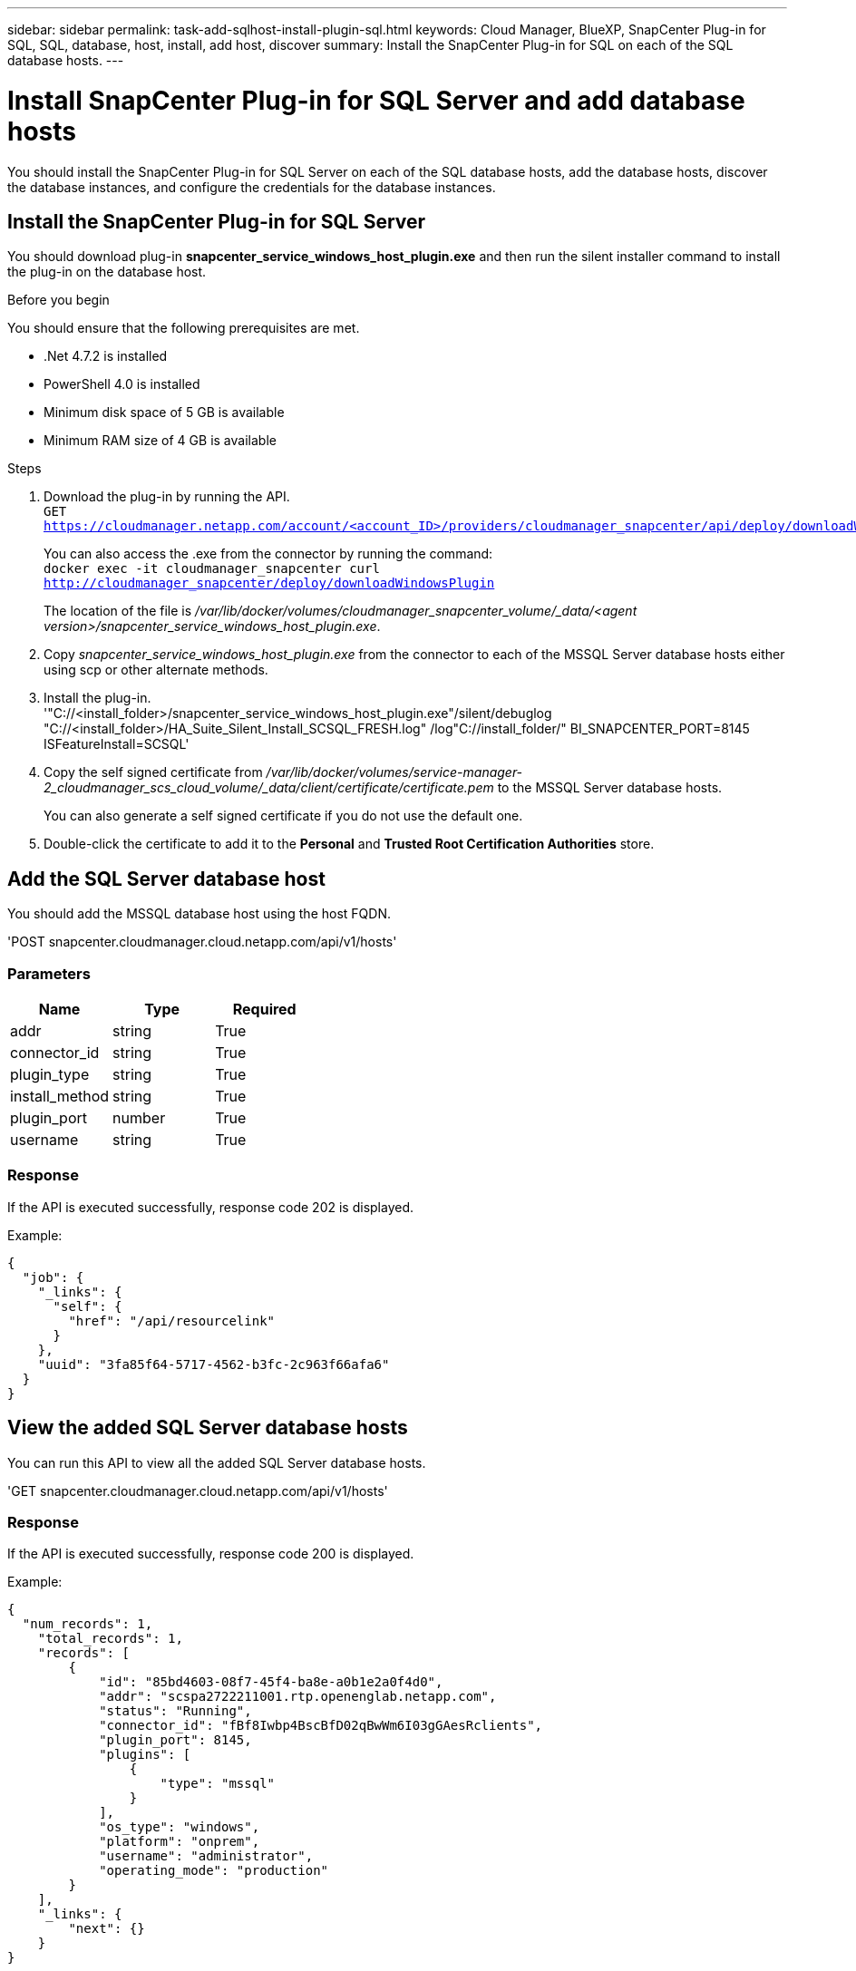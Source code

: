 ---
sidebar: sidebar
permalink: task-add-sqlhost-install-plugin-sql.html
keywords: Cloud Manager, BlueXP, SnapCenter Plug-in for SQL, SQL, database, host, install, add host, discover
summary:  Install the SnapCenter Plug-in for SQL on each of the SQL database hosts.
---

= Install SnapCenter Plug-in for SQL Server and add database hosts
:hardbreaks:
:nofooter:
:icons: font
:linkattrs:
:imagesdir: ./media/

[.lead]
You should install the SnapCenter Plug-in for SQL Server on each of the SQL database hosts, add the database hosts, discover the database instances, and configure the credentials for the database instances.

== Install the SnapCenter Plug-in for SQL Server

You should download plug-in *snapcenter_service_windows_host_plugin.exe* and then run the silent installer command to install the plug-in on the database host.

.Before you begin

You should ensure that the following prerequisites are met.

* .Net 4.7.2 is installed
* PowerShell 4.0 is installed
* Minimum disk space of 5 GB is available
* Minimum RAM size of 4 GB is available

.Steps

. Download the plug-in by running the API.
`GET https://cloudmanager.netapp.com/account/<account_ID>/providers/cloudmanager_snapcenter/api/deploy/downloadWindowsPlugin`
+
You can also access the .exe from the connector by running the command:
`docker exec -it cloudmanager_snapcenter curl http://cloudmanager_snapcenter/deploy/downloadWindowsPlugin`
+
The location of the file is _/var/lib/docker/volumes/cloudmanager_snapcenter_volume/_data/<agent version>/snapcenter_service_windows_host_plugin.exe_.
. Copy _snapcenter_service_windows_host_plugin.exe_ from the connector to each of the MSSQL Server database hosts either using scp or other alternate methods.
. Install the plug-in.
'"C://<install_folder>/snapcenter_service_windows_host_plugin.exe"/silent/debuglog "C://<install_folder>/HA_Suite_Silent_Install_SCSQL_FRESH.log" /log"C://install_folder/" BI_SNAPCENTER_PORT=8145 ISFeatureInstall=SCSQL'
. Copy the self signed certificate from _/var/lib/docker/volumes/service-manager-2_cloudmanager_scs_cloud_volume/_data/client/certificate/certificate.pem_ to the MSSQL Server database hosts.
+
You can also generate a self signed certificate if you do not use the default one.
. Double-click the certificate to add it to the *Personal* and *Trusted Root Certification Authorities* store.

== Add the SQL Server database host

You should add the MSSQL database host using the host FQDN.

'POST snapcenter.cloudmanager.cloud.netapp.com/api/v1/hosts'

=== Parameters

|===
| Name | Type | Required

a| 
addr
a|
string
a|
True

a| 
connector_id
a|
string
a|
True

a| 
plugin_type
a|
string
a|
True

a| 
install_method
a|
string
a|
True

a| 
plugin_port
a|
number
a|
True

a| 
username
a|
string
a|
True

|===

=== Response

If the API is executed successfully, response code 202 is displayed.

Example:

----
{
  "job": {
    "_links": {
      "self": {
        "href": "/api/resourcelink"
      }
    },
    "uuid": "3fa85f64-5717-4562-b3fc-2c963f66afa6"
  }
}
----

== View the added SQL Server database hosts

You can run this API to view all the added SQL Server database hosts.

'GET snapcenter.cloudmanager.cloud.netapp.com/api/v1/hosts'

=== Response

If the API is executed successfully, response code 200 is displayed.

Example:

----
{
  "num_records": 1,
    "total_records": 1,
    "records": [
        {
            "id": "85bd4603-08f7-45f4-ba8e-a0b1e2a0f4d0",
            "addr": "scspa2722211001.rtp.openenglab.netapp.com",
            "status": "Running",
            "connector_id": "fBf8Iwbp4BscBfD02qBwWm6I03gGAesRclients",
            "plugin_port": 8145,
            "plugins": [
                {
                    "type": "mssql"
                }
            ],
            "os_type": "windows",
            "platform": "onprem",
            "username": "administrator",
            "operating_mode": "production"
        }
    ],
    "_links": {
        "next": {}
    }
}
----

== Discover the database instances

You can run this API and enter the host ID to discover all the MSSQL instances.

'POST snapcenter.cloudmanager.cloud.netapp.com/api/mssql/instances/discovery'

=== Parameter

|===
| Name | Type | Required

a| 
host_id
a|
string
a|
True

|===

=== Response

If the API is executed successfully, response code 202 is displayed.

Example:

----
{
  "job": {
    "_links": {
      "self": {
        "href": "/api/resourcelink"
      }
    },
    "uuid": "3fa85f64-5717-4562-b3fc-2c963f66afa6"
  }
}
----

== View the discovered database instances

You can run this API to view all the discovered database instances.

'GET snapcenter.cloudmanager.cloud.netapp.com/api/mssql/instances'

=== Response

If the API is executed successfully, response code 200 is displayed.

Example:

----
{
    "num_records": 2,
    "total_records": 2,
    "records": [
        {
            "id": "953e66de-10d9-4fd9-bdf2-bf4b0eaabfd7",
            "name": "scspa2722211001\\NAMEDINSTANCE1",
            "host_id": "85bd4603-08f7-45f4-ba8e-a0b1e2a0f4d0",
            "status": "Running",
            "auth_mode": 0,
            "version": "",
            "is_clustered": false,
            "is_credentials_configured": false,
            "protection_mode": ""
        },
        {
            "id": "18e1b586-4c89-45bd-99c8-26268def787c",
            "name": "scspa2722211001",
            "host_id": "85bd4603-08f7-45f4-ba8e-a0b1e2a0f4d0",
            "status": "Stopped",
            "auth_mode": 0,
            "version": "",
            "is_clustered": false,
            "is_credentials_configured": false,
            "protection_mode": ""
        }
    ],
    "_links": {
        "next": {}
    }
}
----

== Configure the database instance credentials

You can run this API to validate and set credentials for the database instances.

'POST snapcenter.cloudmanager.cloud.netapp.com/api/mssql//api/mssql/credentials-configuration'

=== Parameter

|===
| Name | Type | Required

a| 
host_id
a|
string
a|
True

a| 
instance_ids
a|
string
a|
True

a| 
username
a|
string
a|
True

a| 
password
a|
string
a|
True

a| 
auth_mode
a|
string
a|
True

|===

=== Response

If the API is executed successfully, response code 202 is displayed.

Example:

----
{
  "job": {
    "_links": {
      "self": {
        "href": "/api/resourcelink"
      }
    },
    "uuid": "3fa85f64-5717-4562-b3fc-2c963f66afa6"
  }
}
----